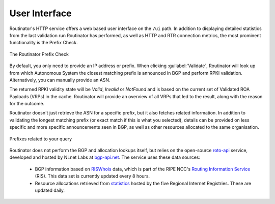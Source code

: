 User Interface
==============

Routinator's HTTP service offers a web based user interface on the ``/ui``
path. In addition to displaying detailed statistics from the last validation
run Routinator has performed, as well as HTTP and RTR connection metrics, the
most prominent functionality is the Prefix Check.

.. figure:: img/routinator-ui-prefix-check.png
    :align: center
    :width: 100%
    :alt: Routinator user interface

    The Routinator Prefix Check

By default, you only need to provide an IP address or prefix. When clicking
:guilabel:`Validate`, Routinator will look up from which Autonomous System
the closest matching prefix is announced in BGP and perform RPKI validation.
Alternatively, you can manually provide an ASN. 

The returned RPKI validity state will be *Valid*, *Invalid* or *NotFound* and
is based on the current set of Validated ROA Payloads (VRPs) in the cache.
Routinator will provide an overview of all VRPs that led to the result, along
with the reason for the outcome.

Routinator doesn't just retrieve the ASN for a specific prefix, but it also
fetches related information. In addition to validating the longest matching
prefix (or exact match if this is what you selected), details can be provided
on less specific and more specific announcements seen in BGP, as well as
other resources allocated to the same organisation.

.. figure:: img/routinator-ui-prefix-check-related.png
    :align: center
    :width: 100%
    :alt: Routinator user interface

    Prefixes related to your query

Routinator does not perform the BGP and allocation lookups itself, but relies
on the open-source `roto-api <https://github.com/NLnetLabs/roto-api>`_
service, developed and hosted by NLnet Labs at `bgp-api.net
<https://rest.bgp-api.net/api/v1/>`_. The service uses these data sources:

  - BGP information based on `RISWhois <https://www.ris.ripe.net/dumps/>`_
    data, which is part of the RIPE NCC's `Routing Information Service
    <https://ris.ripe.net/>`_ (RIS). This data set is currently updated every
    8 hours.
  - Resource allocations retrieved from `statistics
    <https://www.nro.net/about/rirs/statistics/>`_ hosted by the five
    Regional Internet Registries. These are updated daily.

.. versionadded:: 0.8.3
.. versionchanged:: 0.10.0
   The Prefix Check
